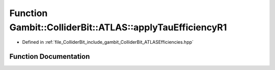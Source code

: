 .. _exhale_function_namespaceGambit_1_1ColliderBit_1_1ATLAS_1a7f1d0f561ef2bb959ce676241583c33e:

Function Gambit::ColliderBit::ATLAS::applyTauEfficiencyR1
=========================================================

- Defined in :ref:`file_ColliderBit_include_gambit_ColliderBit_ATLASEfficiencies.hpp`


Function Documentation
----------------------


.. doxygenfunction:: Gambit::ColliderBit::ATLAS::applyTauEfficiencyR1()
   :project: GAMBIT